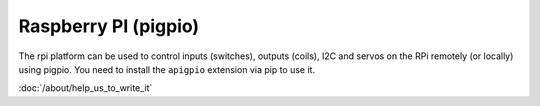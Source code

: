 Raspberry PI (pigpio)
=====================

The rpi platform can be used to control inputs (switches), outputs (coils), I2C
and servos on the RPi remotely (or locally) using pigpio. You need to install
the ``apigpio`` extension via pip to use it.

:doc:`/about/help_us_to_write_it`
